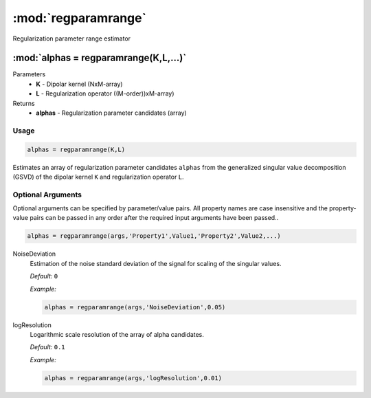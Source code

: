 .. highlight:: matlab
.. _regparamrange:


***********************
:mod:`regparamrange`
***********************

Regularization parameter range estimator

"""""""""""""""""""""""""""""""""""""""""""""""""""""""""""""""""""""""
:mod:`alphas = regparamrange(K,L,...)`
"""""""""""""""""""""""""""""""""""""""""""""""""""""""""""""""""""""""
Parameters
    *   **K** - Dipolar kernel (NxM-array)
    *   **L** - Regularization operator ((M-order))xM-array)

Returns
    *   **alphas** - Regularization parameter candidates (array)

Usage
=========================================

.. code-block:: matlab

    alphas = regparamrange(K,L)

Estimates an array of regularization parameter candidates ``alphas`` from the generalized singular value decomposition (GSVD) of the dipolar kernel ``K`` and regularization operator ``L``.

Optional Arguments
=========================================
Optional arguments can be specified by parameter/value pairs. All property names are case insensitive and the property-value pairs can be passed in any order after the required input arguments have been passed..

.. code-block:: matlab

    alphas = regparamrange(args,'Property1',Value1,'Property2',Value2,...)

.. centered:: **Property Names & Descriptions**

NoiseDeviation
    Estimation of the noise standard deviation of the signal for scaling of the singular values.

    *Default:* ``0``

    *Example:*

    .. code-block:: matlab

       alphas = regparamrange(args,'NoiseDeviation',0.05)

logResolution
    Logarithmic scale resolution of the array of alpha candidates.

    *Default:* ``0.1``

    *Example:*

    .. code-block:: matlab

       alphas = regparamrange(args,'logResolution',0.01)